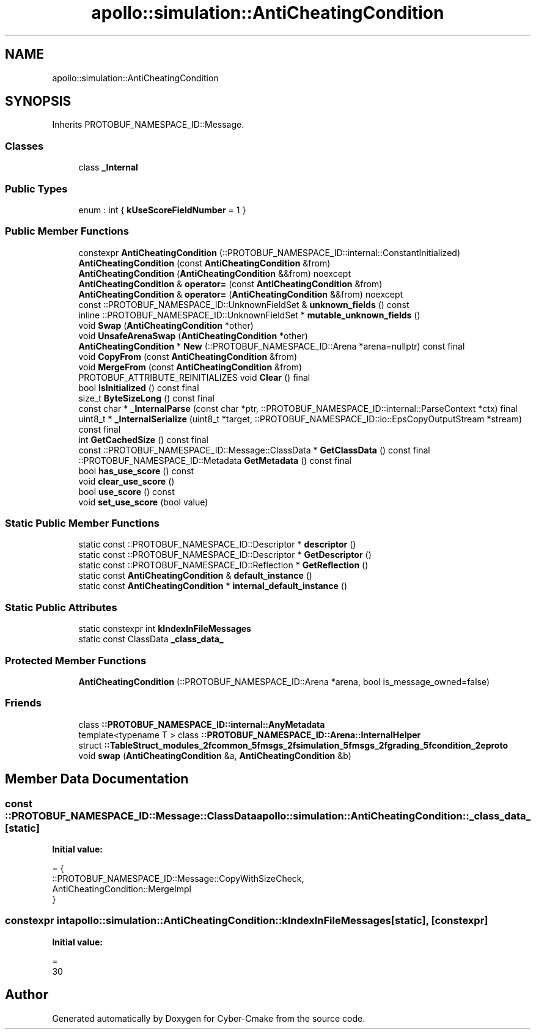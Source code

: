 .TH "apollo::simulation::AntiCheatingCondition" 3 "Sun Sep 3 2023" "Version 8.0" "Cyber-Cmake" \" -*- nroff -*-
.ad l
.nh
.SH NAME
apollo::simulation::AntiCheatingCondition
.SH SYNOPSIS
.br
.PP
.PP
Inherits PROTOBUF_NAMESPACE_ID::Message\&.
.SS "Classes"

.in +1c
.ti -1c
.RI "class \fB_Internal\fP"
.br
.in -1c
.SS "Public Types"

.in +1c
.ti -1c
.RI "enum : int { \fBkUseScoreFieldNumber\fP = 1 }"
.br
.in -1c
.SS "Public Member Functions"

.in +1c
.ti -1c
.RI "constexpr \fBAntiCheatingCondition\fP (::PROTOBUF_NAMESPACE_ID::internal::ConstantInitialized)"
.br
.ti -1c
.RI "\fBAntiCheatingCondition\fP (const \fBAntiCheatingCondition\fP &from)"
.br
.ti -1c
.RI "\fBAntiCheatingCondition\fP (\fBAntiCheatingCondition\fP &&from) noexcept"
.br
.ti -1c
.RI "\fBAntiCheatingCondition\fP & \fBoperator=\fP (const \fBAntiCheatingCondition\fP &from)"
.br
.ti -1c
.RI "\fBAntiCheatingCondition\fP & \fBoperator=\fP (\fBAntiCheatingCondition\fP &&from) noexcept"
.br
.ti -1c
.RI "const ::PROTOBUF_NAMESPACE_ID::UnknownFieldSet & \fBunknown_fields\fP () const"
.br
.ti -1c
.RI "inline ::PROTOBUF_NAMESPACE_ID::UnknownFieldSet * \fBmutable_unknown_fields\fP ()"
.br
.ti -1c
.RI "void \fBSwap\fP (\fBAntiCheatingCondition\fP *other)"
.br
.ti -1c
.RI "void \fBUnsafeArenaSwap\fP (\fBAntiCheatingCondition\fP *other)"
.br
.ti -1c
.RI "\fBAntiCheatingCondition\fP * \fBNew\fP (::PROTOBUF_NAMESPACE_ID::Arena *arena=nullptr) const final"
.br
.ti -1c
.RI "void \fBCopyFrom\fP (const \fBAntiCheatingCondition\fP &from)"
.br
.ti -1c
.RI "void \fBMergeFrom\fP (const \fBAntiCheatingCondition\fP &from)"
.br
.ti -1c
.RI "PROTOBUF_ATTRIBUTE_REINITIALIZES void \fBClear\fP () final"
.br
.ti -1c
.RI "bool \fBIsInitialized\fP () const final"
.br
.ti -1c
.RI "size_t \fBByteSizeLong\fP () const final"
.br
.ti -1c
.RI "const char * \fB_InternalParse\fP (const char *ptr, ::PROTOBUF_NAMESPACE_ID::internal::ParseContext *ctx) final"
.br
.ti -1c
.RI "uint8_t * \fB_InternalSerialize\fP (uint8_t *target, ::PROTOBUF_NAMESPACE_ID::io::EpsCopyOutputStream *stream) const final"
.br
.ti -1c
.RI "int \fBGetCachedSize\fP () const final"
.br
.ti -1c
.RI "const ::PROTOBUF_NAMESPACE_ID::Message::ClassData * \fBGetClassData\fP () const final"
.br
.ti -1c
.RI "::PROTOBUF_NAMESPACE_ID::Metadata \fBGetMetadata\fP () const final"
.br
.ti -1c
.RI "bool \fBhas_use_score\fP () const"
.br
.ti -1c
.RI "void \fBclear_use_score\fP ()"
.br
.ti -1c
.RI "bool \fBuse_score\fP () const"
.br
.ti -1c
.RI "void \fBset_use_score\fP (bool value)"
.br
.in -1c
.SS "Static Public Member Functions"

.in +1c
.ti -1c
.RI "static const ::PROTOBUF_NAMESPACE_ID::Descriptor * \fBdescriptor\fP ()"
.br
.ti -1c
.RI "static const ::PROTOBUF_NAMESPACE_ID::Descriptor * \fBGetDescriptor\fP ()"
.br
.ti -1c
.RI "static const ::PROTOBUF_NAMESPACE_ID::Reflection * \fBGetReflection\fP ()"
.br
.ti -1c
.RI "static const \fBAntiCheatingCondition\fP & \fBdefault_instance\fP ()"
.br
.ti -1c
.RI "static const \fBAntiCheatingCondition\fP * \fBinternal_default_instance\fP ()"
.br
.in -1c
.SS "Static Public Attributes"

.in +1c
.ti -1c
.RI "static constexpr int \fBkIndexInFileMessages\fP"
.br
.ti -1c
.RI "static const ClassData \fB_class_data_\fP"
.br
.in -1c
.SS "Protected Member Functions"

.in +1c
.ti -1c
.RI "\fBAntiCheatingCondition\fP (::PROTOBUF_NAMESPACE_ID::Arena *arena, bool is_message_owned=false)"
.br
.in -1c
.SS "Friends"

.in +1c
.ti -1c
.RI "class \fB::PROTOBUF_NAMESPACE_ID::internal::AnyMetadata\fP"
.br
.ti -1c
.RI "template<typename T > class \fB::PROTOBUF_NAMESPACE_ID::Arena::InternalHelper\fP"
.br
.ti -1c
.RI "struct \fB::TableStruct_modules_2fcommon_5fmsgs_2fsimulation_5fmsgs_2fgrading_5fcondition_2eproto\fP"
.br
.ti -1c
.RI "void \fBswap\fP (\fBAntiCheatingCondition\fP &a, \fBAntiCheatingCondition\fP &b)"
.br
.in -1c
.SH "Member Data Documentation"
.PP 
.SS "const ::PROTOBUF_NAMESPACE_ID::Message::ClassData apollo::simulation::AntiCheatingCondition::_class_data_\fC [static]\fP"
\fBInitial value:\fP
.PP
.nf
= {
    ::PROTOBUF_NAMESPACE_ID::Message::CopyWithSizeCheck,
    AntiCheatingCondition::MergeImpl
}
.fi
.SS "constexpr int apollo::simulation::AntiCheatingCondition::kIndexInFileMessages\fC [static]\fP, \fC [constexpr]\fP"
\fBInitial value:\fP
.PP
.nf
=
    30
.fi


.SH "Author"
.PP 
Generated automatically by Doxygen for Cyber-Cmake from the source code\&.
